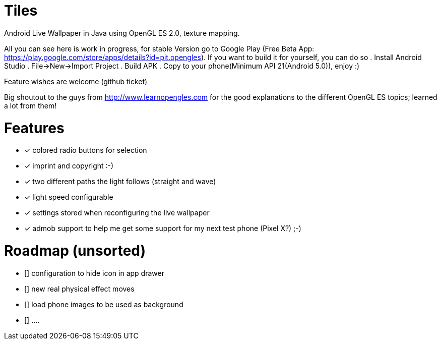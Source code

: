 # Tiles
Android Live Wallpaper in Java using OpenGL ES 2.0, texture mapping.

All you can see here is work in progress, for stable Version go to Google Play
(Free Beta App: https://play.google.com/store/apps/details?id=pit.opengles).
If you want to build it for yourself, you can do so
. Install Android Studio
. File->New->Import Project
. Build APK
. Copy to your phone(Minimum API 21(Android 5.0)), enjoy :)


Feature wishes are welcome (github ticket)

Big shoutout to the guys from http://www.learnopengles.com for the good explanations to the different OpenGL ES topics; learned a lot from them!


# Features
* [x] colored radio buttons for selection
* [x] imprint and copyright :-)
* [x] two different paths the light follows (straight and wave)
* [x] light speed configurable
* [x] settings stored when reconfiguring the live wallpaper
* [x] admob support to help me get some support for my next test phone (Pixel X?) ;-)



# Roadmap (unsorted)
* [] configuration to hide icon in app drawer
* [] new real physical effect moves
* [] load phone images to be used as background
* [] ....
